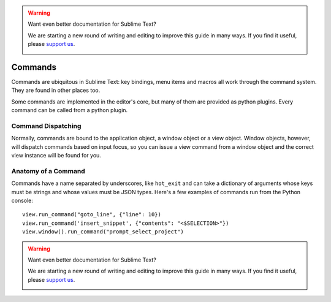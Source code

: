 .. warning::

   Want even better documentation for Sublime Text?

   We are starting a new round of writing and editing to improve this guide in many ways. If you find it useful, please `support us <https://www.bountysource.com/teams/st-undocs/fundraiser>`_.

   |AmountRaised|

========
Commands
========

Commands are ubiquitous in Sublime Text: key bindings, menu items and macros
all work through the command system. They are found in other places too.

Some commands are implemented in the editor's core, but many of them are
provided as python plugins. Every command can be called from a python plugin.

Command Dispatching
*******************

Normally, commands are bound to the application object, a window object or a
view object. Window objects, however, will dispatch commands based on input
focus, so you can issue a view command from a window object and the correct
view instance will be found for you.

Anatomy of a Command
********************

Commands have a name separated by underscores, like ``hot_exit`` and can take
a dictionary of arguments whose keys must be strings and whose values must
be JSON types. Here's a few examples of commands run from the Python console::

   view.run_command("goto_line", {"line": 10})
   view.run_command('insert_snippet', {"contents": "<$SELECTION>"})
   view.window().run_command("prompt_select_project")


.. seealso::

   :doc:`Reference for commands <../reference/commands>`
        Command reference.
.. warning::

   Want even better documentation for Sublime Text?

   We are starting a new round of writing and editing to improve this guide in many ways. If you find it useful, please `support us <https://www.bountysource.com/teams/st-undocs/fundraiser>`_.

   |AmountRaised|


.. |AmountRaised| image:: https://www.bountysource.com/badge/team?team_id=841&style=raised